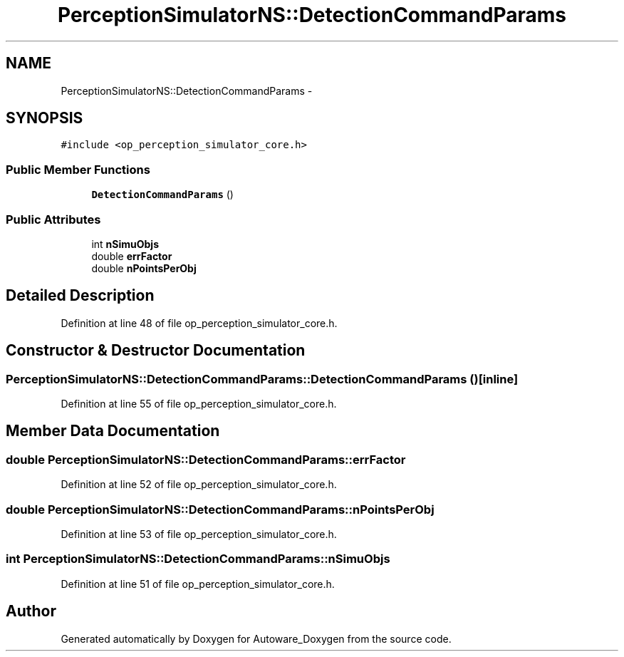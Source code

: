 .TH "PerceptionSimulatorNS::DetectionCommandParams" 3 "Fri May 22 2020" "Autoware_Doxygen" \" -*- nroff -*-
.ad l
.nh
.SH NAME
PerceptionSimulatorNS::DetectionCommandParams \- 
.SH SYNOPSIS
.br
.PP
.PP
\fC#include <op_perception_simulator_core\&.h>\fP
.SS "Public Member Functions"

.in +1c
.ti -1c
.RI "\fBDetectionCommandParams\fP ()"
.br
.in -1c
.SS "Public Attributes"

.in +1c
.ti -1c
.RI "int \fBnSimuObjs\fP"
.br
.ti -1c
.RI "double \fBerrFactor\fP"
.br
.ti -1c
.RI "double \fBnPointsPerObj\fP"
.br
.in -1c
.SH "Detailed Description"
.PP 
Definition at line 48 of file op_perception_simulator_core\&.h\&.
.SH "Constructor & Destructor Documentation"
.PP 
.SS "PerceptionSimulatorNS::DetectionCommandParams::DetectionCommandParams ()\fC [inline]\fP"

.PP
Definition at line 55 of file op_perception_simulator_core\&.h\&.
.SH "Member Data Documentation"
.PP 
.SS "double PerceptionSimulatorNS::DetectionCommandParams::errFactor"

.PP
Definition at line 52 of file op_perception_simulator_core\&.h\&.
.SS "double PerceptionSimulatorNS::DetectionCommandParams::nPointsPerObj"

.PP
Definition at line 53 of file op_perception_simulator_core\&.h\&.
.SS "int PerceptionSimulatorNS::DetectionCommandParams::nSimuObjs"

.PP
Definition at line 51 of file op_perception_simulator_core\&.h\&.

.SH "Author"
.PP 
Generated automatically by Doxygen for Autoware_Doxygen from the source code\&.

